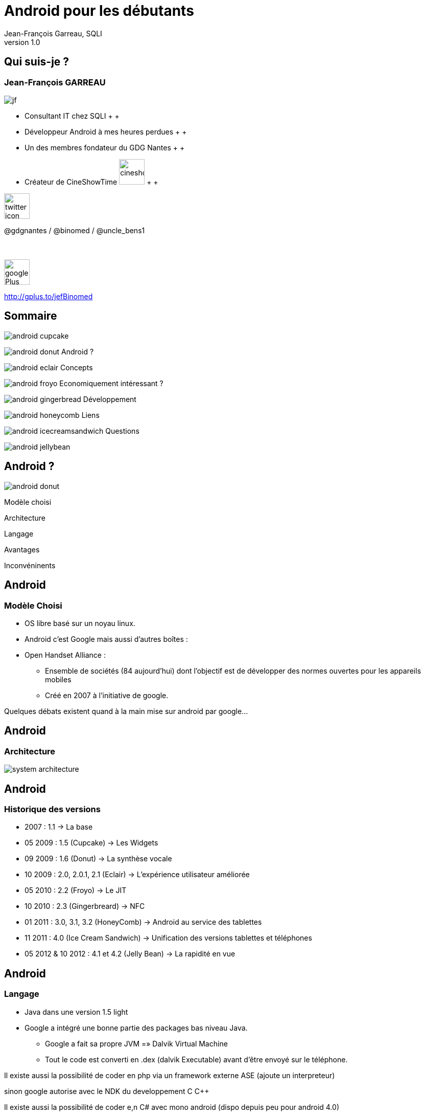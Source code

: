//
// Génération
//
// dzslides sans embarquer les ressources
// asciidoc <nomfichier>.asciidoc
//
// dzslides en embarquant les ressources
// asciidoc -a data-uri -a linkcss! <nomfichier>.asciidoc
= Android pour les débutants
Jean-François Garreau, SQLI 
v1.0
//:doctitle: Titre de la présentation, sans mise en avant de texte sous différentes formes.
:author: Jean-François Garreau, SQLI
:title: Android pour les débutants
:subtitle: A la découverte du nouveau framework
:description: Présentation du framework android
:copyright: Copyright 2013 SQLI
//:website: TBD
//:slidesurl: TBD
// à remplacer par le chemin relatif de notre path d'image
//:imagesdir: 
:backend: dzslides
:linkcss: true
:dzslides-style: sqli
:dzslides-transition: fade
:dzslides-highlight: github
:dzslides-autoplay: 0
// disable syntax highlighting unless turned on explicitly
:syntax: no-highlight
:sqli-custom-css: css/custom.css


//    _____   _   _   _______   _____     ____  
//   |_   _| | \ | | |__   __| |  __ \   / __ \ 
//     | |   |  \| |    | |    | |__) | | |  | |
//     | |   | . ` |    | |    |  _  /  | |  | |
//    _| |_  | |\  |    | |    | | \ \  | |__| |
//   |_____| |_| \_|    |_|    |_|  \_\  \____/ 
//                                              
//        


== Qui suis-je ?

===  Jean-François GARREAU

image::images/jf.png[role="float-left"]


* Consultant IT chez SQLI
 +
 +
* Développeur Android à mes heures perdues
 +
 +
* Un des membres fondateur du GDG Nantes
 +
 +

* Créateur de CineShowTime  image:images/cineshowtime.png[width="50"]
 +
 +

image::images/twitter-icon.png[width="50", role="float-left"]

@gdgnantes / @binomed / @uncle_bens1
 +
 +
 +

image::images/google-Plus-icon.png[width="50",role="float-left"]

http://gplus.to/jefBinomed



//     _____    ____    __  __   __  __              _____   _____    ______ 
//    / ____|  / __ \  |  \/  | |  \/  |     /\     |_   _| |  __ \  |  ____|
//   | (___   | |  | | | \  / | | \  / |    /  \      | |   | |__) | | |__   
//    \___ \  | |  | | | |\/| | | |\/| |   / /\ \     | |   |  _  /  |  __|  
//    ____) | | |__| | | |  | | | |  | |  / ____ \   _| |_  | | \ \  | |____ 
//   |_____/   \____/  |_|  |_| |_|  |_| /_/    \_\ |_____| |_|  \_\ |______|
//                                                                           
//      


== Sommaire


image::images/android_cupcake.jpg[role="sommaire"]  
 
image:images/android_donut.jpg[role="float-left sommaire"] Android ?

image:images/android_eclair.jpg[role="float-left sommaire"] Concepts

image:images/android_froyo.png[role="float-left sommaire"] Economiquement intéressant ?

image:images/android_gingerbread.jpg[role="float-left sommaire"] Développement

image:images/android_honeycomb.png[role="float-left sommaire"] Liens

image:images/android_icecreamsandwich.jpg[role="float-left sommaire"] Questions

image::images/android_jellybean.png[role="float-left sommaire"] 


//               _   _   _____    _____     ____    _____   _____  
//       /\     | \ | | |  __ \  |  __ \   / __ \  |_   _| |  __ \ 
//      /  \    |  \| | | |  | | | |__) | | |  | |   | |   | |  | |
//     / /\ \   | . ` | | |  | | |  _  /  | |  | |   | |   | |  | |
//    / ____ \  | |\  | | |__| | | | \ \  | |__| |  _| |_  | |__| |
//   /_/    \_\ |_| \_| |_____/  |_|  \_\  \____/  |_____| |_____/ 
//                                                                 
//   

[role="intro fond_2"]
== Android ?

image::images/android_donut.jpg[role="icone"]


[NOTES]
====
Modèle choisi

Architecture

Langage

Avantages 

Inconvéninents
====


== Android

=== Modèle Choisi

* OS libre basé sur un noyau linux.

* Android c’est Google mais aussi d’autres boîtes : 

* Open Handset Alliance : 

** Ensemble de sociétés (84 aujourd’hui) dont l’objectif est de développer des normes ouvertes pour les appareils mobiles

** Créé en 2007 à l’initiative de google.

[NOTES]
====
Quelques débats existent quand à la main mise sur android par google…
====



== Android

=== Architecture

image::images/system-architecture.jpg[role="strech-y"]

== Android

=== Historique des versions

* 2007 : 1.1 → La base

* 05 2009 : 1.5 (Cupcake) → Les Widgets

* 09 2009 : 1.6 (Donut) → La synthèse vocale

* 10 2009 : 2.0, 2.0.1, 2.1 (Eclair) → L'expérience utilisateur améliorée

* 05 2010 : 2.2 (Froyo) → Le JIT

* 10 2010 : 2.3 (Gingerbreard) → NFC

* 01 2011 : 3.0, 3.1, 3.2 (HoneyComb) → Android au service des tablettes

* 11 2011 : 4.0 (Ice Cream Sandwich) → Unification des versions tablettes et téléphones

* 05 2012 & 10 2012 : 4.1 et 4.2 (Jelly Bean) → La rapidité en vue


== Android

=== Langage

* Java dans une version 1.5 light

* Google a intégré une bonne partie des packages bas niveau Java.

** Google a fait sa propre JVM =» Dalvik Virtual Machine

** Tout le code est converti en .dex (dalvik Executable) avant d’être envoyé sur le téléphone.

[NOTES]
====
Il existe aussi la possibilité de coder en php via un framework externe ASE (ajoute un interpreteur)

sinon google autorise avec le NDK du developpement C C++

Il existe aussi la possibilité de coder e,n C# avec mono android (dispo depuis peu pour android 4.0)

Sinon des solutions comme PhoneGap ou HTML5 via une webview !
====



== Android

=== Avantages

* Android est libre et en Java

 De plus en plus de frameworks sont compatibles Android 

** REST

** Xstream

** Spring

* Le monde Java est très riche en tutoriels en tout genre.

* Google travaille activement à enrichir le framework



== Android

=== Inconvénients



* Le manque de certaines librairies bas niveau

* La fragmentation d’Android

 Par les versions

 Par le parc d’appareils

== Android

=== Fragmentation

image::images/chart.png[role="float-right img_version", width="50%"]

[grid="rows",format="csv", role="table_version", width="45%"]
[options="header",cols="^,<,<,<,>"]
|==========================
Version,Codename,API,Distribution
1.6,Donut,4,0.2%
2.1,Eclair,7,2.4%
2.2,Froyo,8,9.0%
2.3 - 2.3.2,Gingerbread,9,0.2%
2.3.3 - 2.3.7,,10,47.4%
3.1,Honeycomb,12,0.4%
3.2,,13,1.1%
4.0.3 - 4.0.4,Ice Cream Sandwich,15,29.1%
4.1,Jelly Bean,16,9.0%
4.2,,17,1.2%
|==========================

[NOTES]
====
Les evolutions d’api ! Car comme le système est neuf, il évolue souvent et donc il faut faire des fois du code spécifique par target.

Concernant openGL on est obligé de faire du spécifique par téléphone. Des frameworks arrivent pour aider AndEngine, PlayN 

Android avait pour vocation de poser des choses communes mais au final on constate que les constructeurs ne jouent pas vraiment le jeu.
====


//     _____    ____    _   _    _____   ______   _____    _______    _____ 
//    / ____|  / __ \  | \ | |  / ____| |  ____| |  __ \  |__   __|  / ____|
//   | |      | |  | | |  \| | | |      | |__    | |__) |    | |    | (___  
//   | |      | |  | | | . ` | | |      |  __|   |  ___/     | |     \___ \ 
//   | |____  | |__| | | |\  | | |____  | |____  | |         | |     ____) |
//    \_____|  \____/  |_| \_|  \_____| |______| |_|         |_|    |_____/ 
//                                                                          
//      

[role="intro fond_2"]
== Concepts

image::images/android_eclair.jpg[role="icone"]


[NOTES]
====
Activity

Fragments

Cycle de vie des activités

Les services

Les Intents

Les contents providers

Broadcast recivers

Le reste
====


== Concepts

=== Activity

* Base graphique

* Une application graphique possède au moins une activité

* Une activité est définie par un layout

  Définition xml des éléments graphiques

* Une activité peut posséder des filtres de lancements

[NOTES]
====
Les filtres servent par exemple à définir quelle sera l'activité principale quand on lance l'application
====



== Concepts

=== Cycle de vie des activités

image::images/activity_lifecycle.png[role="middle", height="500"]

[NOTES]
====
Quand un process est trop longtemps mis en tache de fond il peut être killé
====



== Concepts

=== Fragments

* Comme une activité mais en plus basique

* Une activité peut avoir N Fragment

* Un fragment peut être réutilisé

* Un fragment possède son propre cycle de vie

image::images/fragments.png[role="middle"]

[NOTES]
====
Les fragments sont la base à utiliser quand on envisage un développement
====



== Concepts

=== Cycle de vie des fragments

image::images/fragment_lifecycle.png[role="middle", height="500"]


== Concepts

=== Service

* Sortes de threads

* Sont des tâches démons d'Android !

* Permet de réaliser des tâches asynchornes

* N'a pas besoin de couche graphique

[NOTES]
====
Les services sont très utiles pour gérer tous les traitements un minimum longs

Attention cependant à bien les lancer dans des threads car sinon il bloquent le process qui en est à l'origine.

Donner un exemple de lecteur MP3 Ou alors d'avoir les accès HTTP
====



== Concepts

=== Cycle de vie  des services

image::images/service_lifecycle.png[role="middle", height="500"]

[NOTES]
====
Comme vous pouvez le voir, un service à la possibilité de communiquer avec un Binder (souvent son appelant) de cette manière on peut tenir au courant l'ihm des avancées du service.
====


== Concepts

=== Intent

* Gestion des messages dans Android

* Ils peuvent transporter des informations

  Par défaut simples

  Mais on peut envoyer des objets complexes

* Plusieurs applications peuvent les réceptionner

* En mode broadcast

[NOTES]
====
L'intent est très très important car sans lui les différents processus (activités, services, …) ne pourraient pas communiquer.

Si on veut faire passer des objets complexes, il faut que nos objets implémentent une certaine interface

L'avantage de la multi réception est d'avoir la possibilité de réécrire des briques métiers. On peut ainsi enrichir les fonctionnalités de bases.

Expliquer en quoi c'est puissant les boradcast ! Sms etc ...
====



== Concepts

=== ContentProvider

* Sorte de base de données partagées

* On peut définir ses propres contentProvider

[NOTES]
====
De cette manière on peut accéder facilement aux données du téléphone

On peut aussi offrir la possibilité de toucher aux données de son application.
====



== Concepts

=== BroadCastReceiver

* C'est ce qui permet d'intercepter les messages du téléphone et les intents des autres applications

[NOTES]
====
De cette manière on peut agir sur la réception d'un SMS ou d'un appel.
====



== Concepts

=== Quelques autres concepts

* Les widgets

* SQL

* L’internationalisation

* Le draw9Patch

* Natif

* Sensors

* Graphique : 

* Canvas

* OpenGL ES


[NOTES]
====
Il resterait encore plein de notions à traiter mais parlons rapidement de celles là.

Les widgets sont des éléments graphiques propres à android et disponible uniquement depuis l'application de bureau d'android. Les widgets sont des éléments indépendants ou non de l'application auquel ils appartiennent.

La base de données est SQLLite (connu au niveau HTML5)

L'internationnalisation est très simplifée, il suffit de déclarer un fichier par langue et le framework android s'occupe du reste

Le draw9Patch : très pratique pour les ressources graphiques =» principe de déclarer uniquement les zones extensibles.

Encore bien d'autres choses....
====

//    ______    _____    ____    _   _    ____    __  __   _____    ____    _    _   ______   __  __   ______   _   _   _______ 
//   |  ____|  / ____|  / __ \  | \ | |  / __ \  |  \/  | |_   _|  / __ \  | |  | | |  ____| |  \/  | |  ____| | \ | | |__   __|
//   | |__    | |      | |  | | |  \| | | |  | | | \  / |   | |   | |  | | | |  | | | |__    | \  / | | |__    |  \| |    | |   
//   |  __|   | |      | |  | | | . ` | | |  | | | |\/| |   | |   | |  | | | |  | | |  __|   | |\/| | |  __|   | . ` |    | |   
//   | |____  | |____  | |__| | | |\  | | |__| | | |  | |  _| |_  | |__| | | |__| | | |____  | |  | | | |____  | |\  |    | |   
//   |______|  \_____|  \____/  |_| \_|  \____/  |_|  |_| |_____|  \___\_\  \____/  |______| |_|  |_| |______| |_| \_|    |_|   
//                                                                                                                              
//   



[role="intro fond_2"]
== Economiquement Intéressant ?

image::images/android_froyo.png[role="icone"]



== Economiquement Intéressant ?

* Amalgame open source = gratuit

  Beaucoup d'applications sont gratuites et les gens ont du mal à acheter encore sur Android.

** L'Iphone reste un meilleur vecteur.

** Les développeurs doivent oser vendre !

* Le problème de compatibilité n'arrange pas la commercialisation

* La pub est par contre plus rémunératrice.

* Nombre grandissant d'activations.

* Paiement « in App » =» très bon compromis !


[NOTES]
====
Les premiers utilisateurs étaient les déçus d'iphone et surtout des geeks =» on recherche beaucoup du gratuit

Il faut lancer une dynamique de payement =» ce n'est pas par ce que notre application est développée par un amateur qu'elle ne mérite pas une rétribution

L'arrivée du paiment in app est une grande avancée dans la monétisation des applications
====


== Economiquement Intéressant ?

=== L'android market

* Moyen officiel de distribuer ses applications

* Pourcentage 70% développeur, 30% google

* L'android market n'est pas le seul market : 

** Amazon

** AppsLib (Archos)

** SlideMe

** Camangi

** ...

[NOTES]
====
Parler des pays ayant le market payant
====

//    _____    ______  __      __  ______   _         ____    _____    _____    ______   __  __   ______   _   _   _______ 
//   |  __ \  |  ____| \ \    / / |  ____| | |       / __ \  |  __ \  |  __ \  |  ____| |  \/  | |  ____| | \ | | |__   __|
//   | |  | | | |__     \ \  / /  | |__    | |      | |  | | | |__) | | |__) | | |__    | \  / | | |__    |  \| |    | |   
//   | |  | | |  __|     \ \/ /   |  __|   | |      | |  | | |  ___/  |  ___/  |  __|   | |\/| | |  __|   | . ` |    | |   
//   | |__| | | |____     \  /    | |____  | |____  | |__| | | |      | |      | |____  | |  | | | |____  | |\  |    | |   
//   |_____/  |______|     \/     |______| |______|  \____/  |_|      |_|      |______| |_|  |_| |______| |_| \_|    |_|   
//                                                                                                                         
// 

[role="intro fond_2"]
== Développement

image::images/android_gingerbread.jpg[role="icone"]


[NOTES]
====
Les composants graphiques
====



== Développement

=== Emulateur

image::images/emulator.png[role="float-right"]

* Permet d'émuler efficacement le téléphone

** GPS

** Téléphone

** SMS

* Multi résolution

[NOTES]
====
On peut aussi simuler les perturbation réseaux

On peut faire du debug

O n a accès aux logs de l'application

On peut faire des captures d'écrans

Parler de ce qu'on ne peut pas faire : BluTooth, NFC, Caméra c'est pas évident, ...
====



== Développement

=== Les éléments graphiques

* Les TextView et EditText

image::images/textViewAndEditText.png[{middle}]


== Développement

=== Les éléments graphiques

* Button et ImageButton / CheckBox, RadioButton, Spinner

image::images/ImageButton.png[role="float-left"]

image::images/ChcRadioSpinner.png[role="float-right"]


== Développement

=== Les éléments graphiques

* Gallery, GridView et ListView

image::images/GalleryView.png[role="float-left", width="30%"]

image::images/GridView.png[width="30%"]

image::images/ListView.png[role="float-right", width="30%"]


== Développement

=== Les éléments graphiques


* TabView +
 +
 +
 +

image::images/TabView.png[{middle}]
 
[pull-right]#Et bien d'autres ...#

[NOTES]
====
Et il en existe encore pleins d'autres … TimePicket, DatePicker ....
====



== Développement

=== Multi Plateformes

* Développer sous android se fait aussi facilement sous linux, windows ou mac.

* Sous windows il suffit d'installer les drivers et le téléphone est reconnu

* Sous Linux il faut modifier un fichier en spécifiant le constructeur

* Sous Mac ça marche direct



== Développement

=== Hello World

image::images/project_1.png[role="float-left", width="46%"]

image::images/project_2.png[role="float-right", width="46%"]

[NOTES]
====
On défini le nom du projet, 

La version android visée

Le fait de choisir google apis, vous permet d'avoir accès aux api google du genre maps.

On doit ensuite choisir un nom de package afin d'intentifier votre application (ils sont unique pour les applis du market)

On définit une Activité par défaut
====



== Développement

=== Le Projet

image::images/project_3.png[role="float-left stretch-y"]

image::images/arrow_left.png[role="dev_code"]

image::images/arrow_left.png[role="dev_gen"]

image::images/arrow_split.png[role="dev_res"]

image::images/arrow_left.png[role="dev_manifest"]

++++
<br><br>
++++
Votre code +
 +
 +
 +
Le code auto généré + 
 +
 +
 +
Vos ressources dynamiques +
 +
 +
 +
 +
 +
Le manifest 




[NOTES]
====
Le projet est constitué d'une partie statique (votre code, vos ressources)

Et d'une partie dynamique (la partie gen) contenant toutes les constantes.

La partie res est très importante car elle contient toutes les ressources « dynamiques » extérieurs à votre projet

On peut voir différents répertoire en fonction de la résolution 
====



== Développement

=== Le layout
[syntax="xml"]
----
<?xml version="1.0" encoding="utf-8"?>
<LinearLayout xmlns:android="http://schemas.android.com/apk/res/android"
    android:orientation="vertical"
    android:layout_width="fill_parent"
    android:layout_height="fill_parent"
    >
    <TextView 
        android:layout_width="fill_parent" 
        android:layout_height="wrap_content" 
        android:text="@string/hello"
        />
</LinearLayout>
----


[NOTES]
====
Déclaration d'un sumple texte dans une vue. On remarque que le texte provient d'une ressource

Parler de l'aspect multi résolution

Les xml de définitions peuvent être spécifiques =» un chaque téléphone peut avoir une présentation différente. On peut définir des agencements différents entre les différentes résolutions

On peut aussi affecter des thèmes très simplement à nos applications 
====



== Développement

=== Manifest.xml

[syntax="xml"]
----
<?xml version="1.0" encoding="utf-8"?>
<manifest xmlns:android="http://schemas.android.com/apk/res/android"
      package="com.binomed.sqli"
      android:versionCode="1"
      android:versionName="1.0">
    <application android:icon="@drawable/icon" android:label="@string/app_name">
        <activity android:name=".Convert"
                  android:label="@string/app_name">
            <intent-filter>
                <action android:name="android.intent.action.MAIN" />
                <category android:name="android.intent.category.LAUNCHER" />
            </intent-filter>
        </activity>

    </application>
    <uses-sdk android:minSdkVersion="9" />

</manifest> 
----

[NOTES]
====
On retrouve le nom de l'application, l'icone, la déclaration de l'activité principale
====


//    _        _____   ______   _   _    _____ 
//   | |      |_   _| |  ____| | \ | |  / ____|
//   | |        | |   | |__    |  \| | | (___  
//   | |        | |   |  __|   | . ` |  \___ \ 
//   | |____   _| |_  | |____  | |\  |  ____) |
//   |______| |_____| |______| |_| \_| |_____/ 
//                                             
//   

[role="intro fond_2"]
== Liens

image::images/android_honeycomb.png[role="icone"]


== Liens

* Android

http://developer.android.com/index.html 

http://android.git.kernel.org/ 

http://androidcookbook.oreilly.com/ 

* Graphiques 

23 liens graphiques : http://goo.gl/9yxu6

Création d'icones : http://goo.gl/zCxLd

http://www.iconfinder.com/

http://www.androiduipatterns.com/

Préconisations Google : http://goo.gl/OsR2L

* Projets :

Github Jean-François :  https://github.com/organizations/binomed


//     ____    _    _   ______    _____   _______   _____    ____    _   _    _____ 
//    / __ \  | |  | | |  ____|  / ____| |__   __| |_   _|  / __ \  | \ | |  / ____|
//   | |  | | | |  | | | |__    | (___      | |      | |   | |  | | |  \| | | (___  
//   | |  | | | |  | | |  __|    \___ \     | |      | |   | |  | | | . ` |  \___ \ 
//   | |__| | | |__| | | |____   ____) |    | |     _| |_  | |__| | | |\  |  ____) |
//    \___\_\  \____/  |______| |_____/     |_|    |_____|  \____/  |_| \_| |_____/ 
//                                                                                  
//   

[role="intro fond_fin"]
== Questions

image::images/andquestionsag.png[role="icone"]
